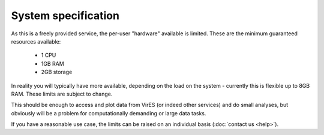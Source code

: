 System specification
====================

As this is a freely provided service, the per-user "hardware" available is limited. These are the minimum guaranteed resources available:

 - 1 CPU
 - 1GB RAM
 - 2GB storage

In reality you will typically have more available, depending on the load on the system - currently this is flexible up to 8GB RAM. These limits are subject to change.

This should be enough to access and plot data from VirES (or indeed other services) and do small analyses, but obviously will be a problem for computationally demanding or large data tasks.

If you have a reasonable use case, the limits can be raised on an individual basis (:doc:`contact us <help>`).
